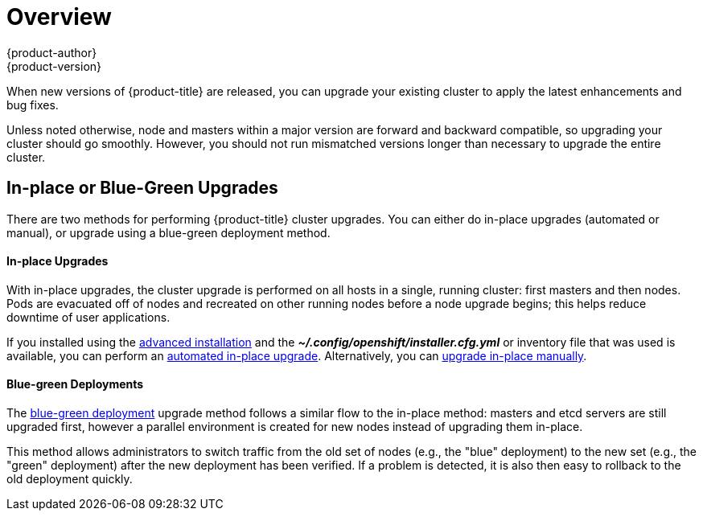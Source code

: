 [[install-config-upgrading-index]]
= Overview
{product-author}
{product-version}
:data-uri:
:icons:
:experimental:
:prewrap!:

When new versions of {product-title} are released, you can upgrade your existing
cluster to apply the latest enhancements and bug fixes.
ifdef::openshift-origin[]
For OpenShift Origin, see the
https://github.com/openshift/origin/releases[Releases page] on GitHub to review
the latest changes.
endif::[]
ifdef::openshift-enterprise[]
This includes upgrading from previous minor versions, such as release 3.4 to
3.5, and applying asynchronous errata updates within a minor version (3.5.z
releases). See the xref:../../release_notes/ocp_3_5_release_notes.adoc#release-notes-ocp-3-5-release-notes[{product-title} 3.5 Release Notes] to review the latest changes.

[NOTE]
====
Due to the xref:../../release_notes/v2_vs_v3.adoc#release-notes-v2-vs-v3[core architectural changes]
between the major versions, OpenShift Enterprise 2 environments cannot be
upgraded to {product-title} 3 and require a fresh installation.
====
endif::[]

Unless noted otherwise, node and masters within a major version are forward and
backward compatible, so upgrading your cluster should go smoothly. However, you
should not run mismatched versions longer than necessary to upgrade the entire
cluster.

[[install-config-upgrading-type]]
== In-place or Blue-Green Upgrades

There are two methods for performing {product-title} cluster upgrades. You can
either do in-place upgrades (automated or manual), or upgrade using a
blue-green deployment method.

[discrete]
[[install-config-upgrading-type-inplace]]
==== In-place Upgrades

With in-place upgrades, the cluster upgrade is performed on all hosts in a
single, running cluster: first masters and then nodes. Pods are evacuated off of
nodes and recreated on other running nodes before a node upgrade begins; this
helps reduce downtime of user applications.

If you installed using the
ifdef::openshift-enterprise[]
xref:../../install_config/install/quick_install.adoc#install-config-install-quick-install[quick] or
endif::[]
xref:../../install_config/install/advanced_install.adoc#install-config-install-advanced-install[advanced installation]
and the *_~/.config/openshift/installer.cfg.yml_* or inventory file that was
used is available, you can perform an
xref:../../install_config/upgrading/automated_upgrades.adoc#install-config-upgrading-automated-upgrades[automated in-place upgrade].
Alternatively, you can
xref:../../install_config/upgrading/manual_upgrades.adoc#install-config-upgrading-manual-upgrades[upgrade in-place manually].

[discrete]
[[install-config-upgrading-type-bluegreen]]
==== Blue-green Deployments

The
xref:../../install_config/upgrading/blue_green_deployments.adoc#upgrading-blue-green-deployments[blue-green deployment] upgrade method follows a similar flow to the in-place method:
masters and etcd servers are still upgraded first, however a parallel
environment is created for new nodes instead of upgrading them in-place.

This method allows administrators to switch traffic from the old set of nodes
(e.g., the "blue" deployment) to the new set (e.g., the "green" deployment)
after the new deployment has been verified. If a problem is detected, it is also
then easy to rollback to the old deployment quickly.
